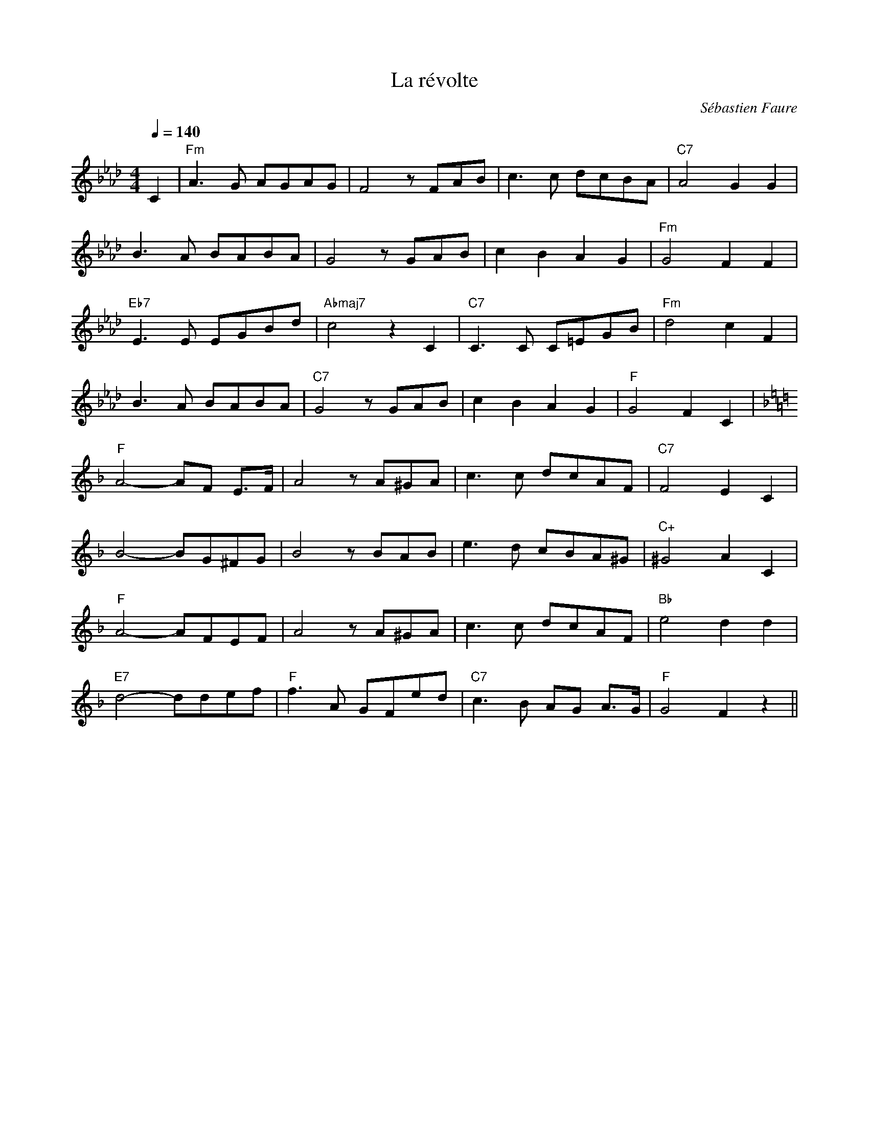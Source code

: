 %abc-2.1

X:1
T:La révolte
C:Sébastien Faure
M:4/4
L:1/8
Q:1/4=140
K:Abmaj
C2 | "Fm"A3G AGAG | F4 z FAB | c3 c dcBA | "C7"A4 G2 G2 |
B3 A BABA | G4 z GAB | c2 B2 A2 G2 | "Fm"G4 F2 F2 | 
"Eb7"E3 E EGBd | "Abmaj7"c4 z2 C2 | "C7"C3 C C=EGB | "Fm"d4 c2 F2 | 
B3 A BABA | "C7"G4 z GAB | c2B2A2G2 | "F"G4 F2 C2 | 
K:Fmaj
"F"A4- AF E>F | A4 z A^GA | c3 c dcAF | "C7"F4 E2 C2 | 
B4- BG^FG | B4 z BAB | e3 d cBA^G | "C+"^G4 A2 C2 | 
"F"A4- AFEF | A4 z A^GA | c3 c dcAF | "Bb"e4 d2d2 | 
"E7"d4- ddef | "F"f3 A GFed | "C7"c3 B AG A>G | "F"G4 F2 z2 ||

